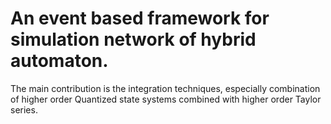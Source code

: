 * An event based framework for simulation network of hybrid automaton.
  The main contribution is the integration techniques, especially
  combination of higher order Quantized state systems combined with
  higher order Taylor series.
